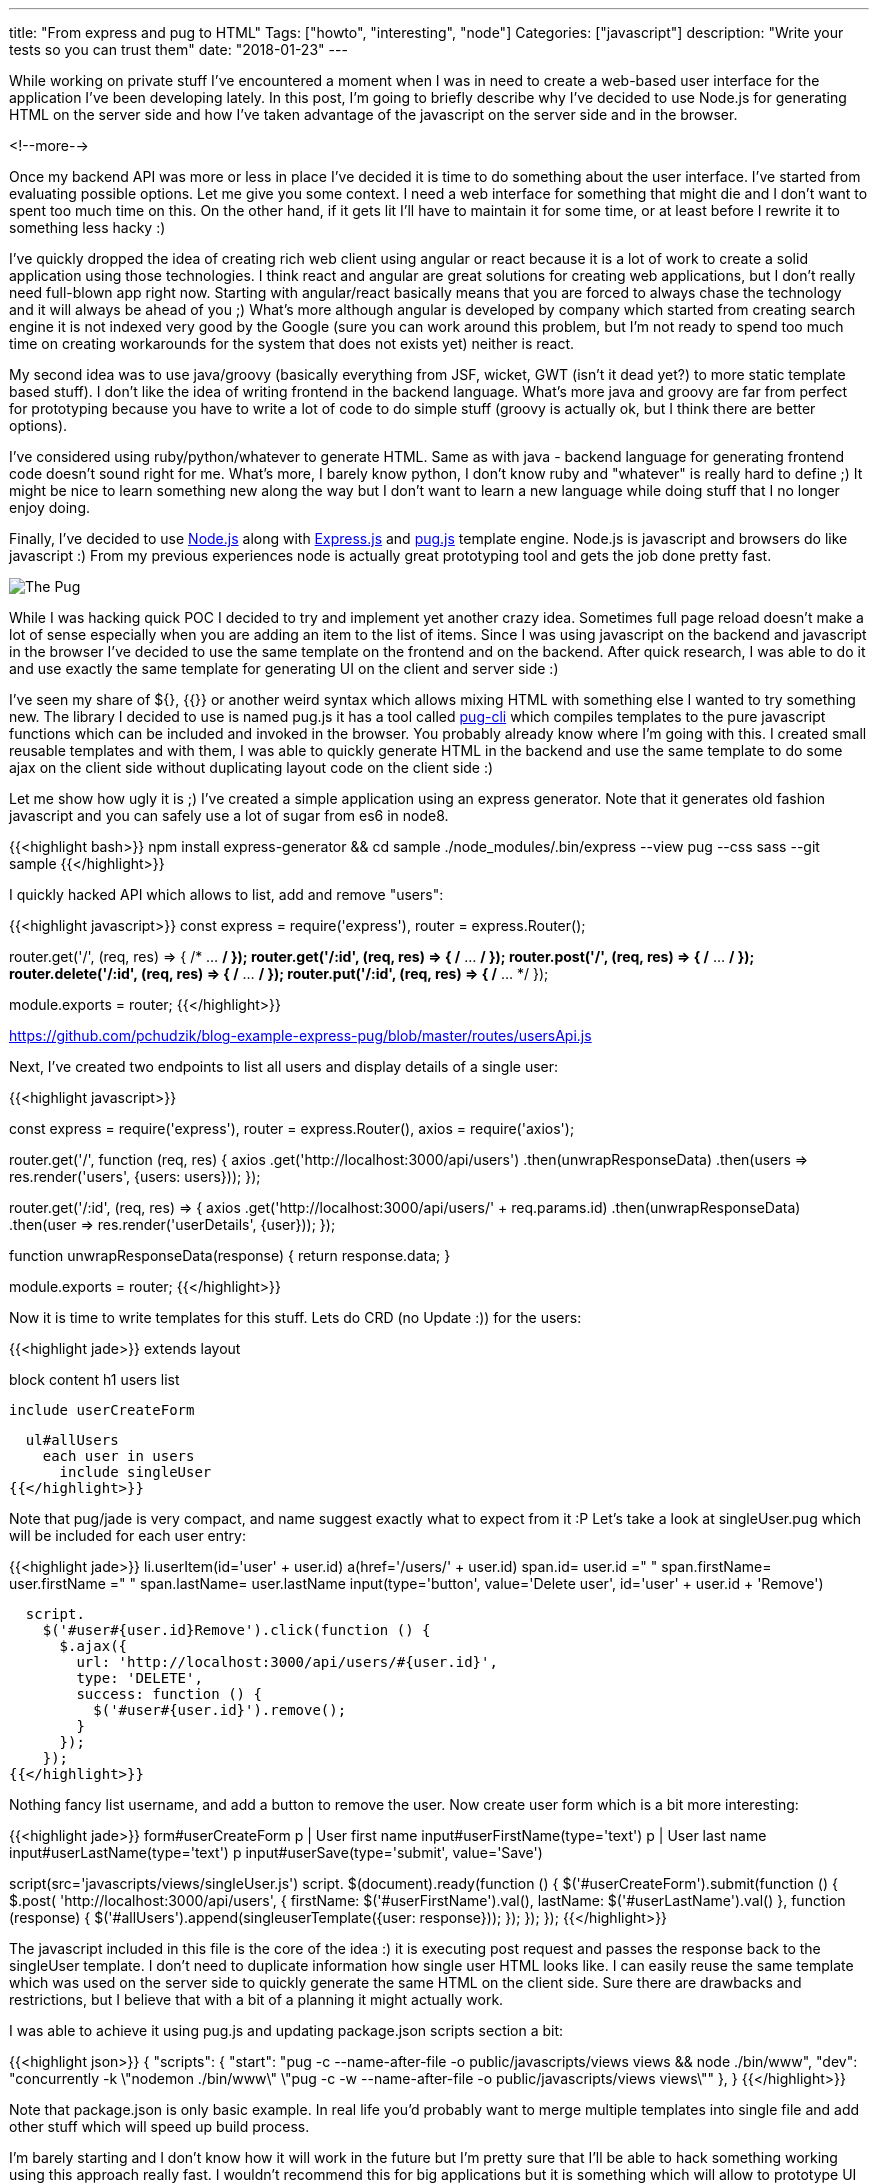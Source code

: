 ---
title: "From express and pug to HTML"
Tags: ["howto", "interesting", "node"]
Categories: ["javascript"]
description: "Write your tests so you can trust them"
date: "2018-01-23"
---

While working on private stuff I've encountered a moment when I was in need to create a web-based
user interface for the application I've been developing lately. In this post, I'm going to briefly
describe why I've decided to use Node.js for generating HTML on the server side and how I've taken
advantage of the javascript on the server side and in the browser.

<!--more-->

Once my backend API was more or less in place I've decided it is time to do something about the user
interface. I've started from evaluating possible options. Let me give you some context. I need a web
interface for something that might die and I don't want to spent too much time on this. On the other
hand, if it gets lit I'll have to maintain it for some time, or at least before I rewrite it to
something less hacky :)

I've quickly dropped the idea of creating rich web client using angular or react because it is a lot
of work to create a solid application using those technologies. I think react and angular are great
solutions for creating web applications, but I don't really need full-blown app right now. Starting
with angular/react basically means that you are forced to always chase the technology and it will
always be ahead of you ;) What's more although angular is developed by company which started from
creating search engine it is not indexed very good by the Google (sure you can work around this
problem, but I'm not ready to spend too much time on creating workarounds for the system that does
not exists yet) neither is react.

My second idea was to use java/groovy (basically everything from JSF, wicket, GWT (isn't it dead
yet?) to more static template based stuff). I don't like the idea of writing frontend in the backend
language. What's more java and groovy are far from perfect for prototyping because you have to write
a lot of code to do simple stuff (groovy is actually ok, but I think there are better options).

I've considered using ruby/python/whatever to generate HTML. Same as with java - backend language
for generating frontend code doesn't sound right for me. What's more, I barely know python, I don't
know ruby and "whatever" is really hard to define ;) It might be nice to learn something new along
the way but I don't want to learn a new language while doing stuff that I no longer enjoy doing.

Finally, I've decided to use https://nodejs.org/en/[Node.js] along with
https://expressjs.com/[Express.js] and https://pugjs.org[pug.js] template engine. Node.js is
javascript and browsers do like javascript :) From my previous experiences node is actually great
prototyping tool and gets the job done pretty fast.

[.center-image]
image::/post/2018/express-pug/pug.jpeg[The Pug]

While I was hacking quick POC I decided to try and implement yet another crazy idea. Sometimes full
page reload doesn't make a lot of sense especially when you are adding an item to the list of items.
Since I was using javascript on the backend and javascript in the browser I've decided to use the
same template on the frontend and on the backend. After quick research, I was able to do it and use
exactly the same template for generating UI on the client and server side :)

I've seen my share of ${}, {{}} or another weird syntax which allows mixing HTML with something else
I wanted to try something new. The library I decided to use is named pug.js it has a tool called
https://github.com/pugjs/pug-cli[pug-cli] which compiles templates to the pure javascript functions
which can be included and invoked in the browser. You probably already know where I'm going with
this. I created small reusable templates and with them, I was able to quickly generate HTML in the
backend and use the same template to do some ajax on the client side without duplicating layout code
on the client side :)

Let me show how ugly it is ;) I've created a simple application using an express generator. Note
that it generates old fashion javascript and you can safely use a lot of sugar from es6 in node8.

{{<highlight bash>}}
npm install express-generator && cd sample
./node_modules/.bin/express --view pug --css sass --git sample
{{</highlight>}}

I quickly hacked API which allows to list, add and remove "users":

{{<highlight javascript>}}
const
  express = require('express'),
  router = express.Router();

router.get('/', (req, res) => { /* ... */ });
router.get('/:id', (req, res) => { /* ... */ });
router.post('/', (req, res) => { /* ... */ });
router.delete('/:id', (req, res) => { /* ... */ });
router.put('/:id', (req, res) => { /* ... */ });

module.exports = router;
{{</highlight>}}
[.small]
https://github.com/pchudzik/blog-example-express-pug/blob/master/routes/usersApi.js

Next, I've created two endpoints to list all users and display details of a single user:

{{<highlight javascript>}}

const
  express = require('express'),
  router = express.Router(),
  axios = require('axios');

router.get('/', function (req, res) {
  axios
    .get('http://localhost:3000/api/users')
    .then(unwrapResponseData)
    .then(users => res.render('users', {users: users}));
});

router.get('/:id', (req, res) => {
  axios
    .get('http://localhost:3000/api/users/' + req.params.id)
    .then(unwrapResponseData)
    .then(user => res.render('userDetails', {user}));
});

function unwrapResponseData(response) {
  return response.data;
}

module.exports = router;
{{</highlight>}}

Now it is time to write templates for this stuff. Lets do CRD (no Update :)) for the users:

{{<highlight jade>}}
extends layout

block content
  h1 users list

  include userCreateForm

  ul#allUsers
    each user in users
      include singleUser
{{</highlight>}}

Note that pug/jade is very compact, and name suggest exactly what to expect from it :P Let's take a
look at singleUser.pug which will be included for each user entry:

{{<highlight jade>}}
li.userItem(id='user' + user.id)
  a(href='/users/' + user.id)
    span.id= user.id
    =" "
    span.firstName= user.firstName
    =" "
    span.lastName= user.lastName
  input(type='button', value='Delete user', id='user' + user.id + 'Remove')

  script.
    $('#user#{user.id}Remove').click(function () {
      $.ajax({
        url: 'http://localhost:3000/api/users/#{user.id}',
        type: 'DELETE',
        success: function () {
          $('#user#{user.id}').remove();
        }
      });
    });
{{</highlight>}}

Nothing fancy list username, and add a button to remove the user. Now create user form which is a
bit more interesting:

{{<highlight jade>}}
form#userCreateForm
  p
    | User first name
    input#userFirstName(type='text')
  p
    | User last name
    input#userLastName(type='text')
  p
    input#userSave(type='submit', value='Save')

script(src='javascripts/views/singleUser.js')
script.
  $(document).ready(function () {
    $('#userCreateForm').submit(function () {
      $.post(
        'http://localhost:3000/api/users',
        {
          firstName: $('#userFirstName').val(),
          lastName: $('#userLastName').val()
        },
        function (response) {
          $('#allUsers').append(singleuserTemplate({user: response}));
        });
    });
  });
{{</highlight>}}

The javascript included in this file is the core of the idea :) it is executing post request and
passes the response back to the singleUser template. I don't need to duplicate information how
single user HTML looks like. I can easily reuse the same template which was used on the server side
to quickly generate the same HTML on the client side. Sure there are drawbacks and restrictions, but
I believe that with a bit of a planning it might actually work.

I was able to achieve it using pug.js and updating package.json scripts section a bit:

{{<highlight json>}}
{
  "scripts": {
    "start": "pug -c --name-after-file -o public/javascripts/views views && node ./bin/www",
    "dev": "concurrently -k \"nodemon ./bin/www\" \"pug -c -w --name-after-file -o public/javascripts/views views\""
  },
}
{{</highlight>}}

Note that package.json is only basic example. In real life you'd probably want to merge multiple
templates into single file and add other stuff which will speed up build process.

I'm barely starting and I don't know how it will work in the future but I'm pretty sure that I'll be
able to hack something working using this approach really fast. I wouldn't recommend this for big
applications but it is something which will allow to prototype UI quickly. To avoid dropping
everything I did in the future I'm going to write integration tests which I'll be able to reuse, no
matter how UI technology stack will look like. Just in case I'll have to rewrite it to something
more civilized ;)

[.small]
--
Image credits:

* https://www.pexels.com/photo/adorable-animal-breed-canine-374906/
--
